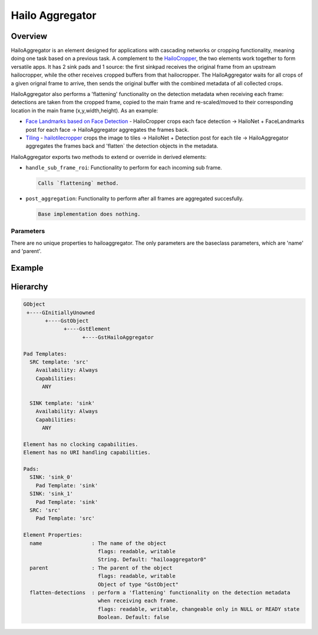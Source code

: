 
Hailo Aggregator
=================

Overview
--------

HailoAggregator is an element designed for applications with cascading networks or cropping functionality, meaning doing one task based on a previous task.
A complement to the `HailoCropper <hailo_cropper.rst>`_\ , the two elements work together to form versatile apps. It has 2 sink pads and 1 source: the first sinkpad receives the original frame from an upstream hailocropper, while the other receives cropped buffers from that hailocropper. 
The HailoAggregator waits for all crops of a given orignal frame to arrive, then sends the original buffer with the combined metadata of all collected crops.

HailoAggregator also performs a 'flattening' functionality on the detection metadata when receiving each frame: detections are taken from the cropped frame, copied to the main frame and re-scaled/moved to their corresponding location in the main frame (x,y,width,height).
As an example:


* `Face Landmarks based on Face Detection <../../apps/gstreamer/general/cascading_networks/README.rst>`_ - HailoCropper crops each face detection -> HailoNet + FaceLandmarks post for each face -> HailoAggregator aggregates the frames back.
* `Tiling <../../apps/gstreamer/general/tiling/README.rst>`_ - `hailotilecropper <hailo_tile_cropper.rst>`_ crops the image to tiles -> HailoNet + Detection post for each tile -> HailoAggregator aggregates the frames back and 'flatten` the detection objects in the metadata.

HailoAggregator exports two methods to extend or override in derived elements:


* ``handle_sub_frame_roi``\ : Functionality to perform for each incoming sub frame.
  
  .. code-block::

                           Calls `flattening` method.

* ``post_aggregation``\ : Functionality to perform after all frames are aggregated succesfully.
  
  .. code-block::

                       Base implementation does nothing.
                       
Parameters
^^^^^^^^^^^

There are no unique properties to hailoaggregator. The only parameters are the baseclass parameters, which are 'name' and 'parent'.

Example
-------


.. image:: ../resources/cascading.png


Hierarchy
---------

.. code-block::

   GObject
    +----GInitiallyUnowned
          +----GstObject
                +----GstElement
                      +----GstHailoAggregator

   Pad Templates:
     SRC template: 'src'
       Availability: Always
       Capabilities:
         ANY

     SINK template: 'sink'
       Availability: Always
       Capabilities:
         ANY

   Element has no clocking capabilities.
   Element has no URI handling capabilities.

   Pads:
     SINK: 'sink_0'
       Pad Template: 'sink'
     SINK: 'sink_1'
       Pad Template: 'sink'
     SRC: 'src'
       Pad Template: 'src'

   Element Properties:
     name                : The name of the object
                           flags: readable, writable
                           String. Default: "hailoaggregator0"
     parent              : The parent of the object
                           flags: readable, writable
                           Object of type "GstObject"
     flatten-detections  : perform a 'flattening' functionality on the detection metadata 
                           when receiving each frame.
                           flags: readable, writable, changeable only in NULL or READY state
                           Boolean. Default: false
